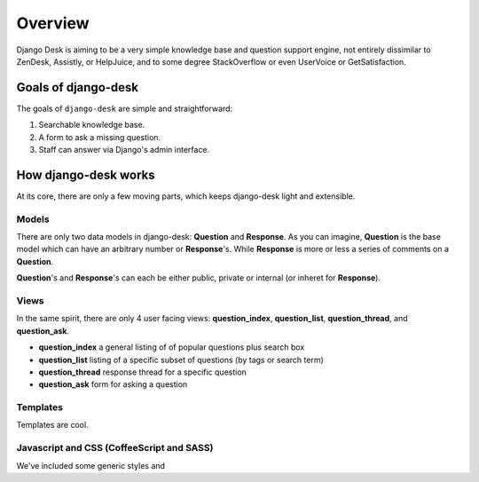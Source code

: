 Overview
=================

Django Desk is aiming to be a very simple knowledge base and question support engine, 
not entirely dissimilar to ZenDesk, Assistly, or HelpJuice, and to some degree 
StackOverflow or even UserVoice or GetSatisfaction.


.. _about-goals:

Goals of django-desk
--------------------

The goals of ``django-desk`` are simple and straightforward:

1. Searchable knowledge base.
2. A form to ask a missing question.
3. Staff can answer via Django's admin interface.


.. _about-how-it-works:

How django-desk works
---------------------

At its core, there are only a few moving parts, which keeps django-desk light and extensible.


Models
~~~~~~

There are only two data models in django-desk: **Question** and **Response**. As you can 
imagine, **Question** is the base model which can have an arbitrary number or **Response**'s.
While **Response** is more or less a series of comments on a **Question**.

**Question**'s and **Response**'s can each be either public, private or internal (or inheret for **Response**).


Views
~~~~~

In the same spirit, there are only 4 user facing views: **question_index**, **question_list**, 
**question_thread**, and **question_ask**. 

- **question_index** a general listing of of popular questions plus search box
- **question_list** listing of a specific subset of questions (by tags or search term)
- **question_thread** response thread for a specific question
- **question_ask** form for asking a question


Templates
~~~~~~~~~

Templates are cool.


Javascript and CSS (CoffeeScript and SASS)
~~~~~~~~~~~~~~~~~~

We've included some generic styles and 
